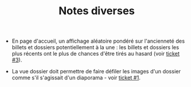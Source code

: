 #+TITLE: Notes diverses

- En page d'accueil, un affichage aléatoire pondéré sur l'ancienneté
  des billets et dossiers potentiellement à la une : les billets et
  dossiers les plus récents ont le plus de chances d'être tirés au
  hasard (voir [[https://github.com/Jardin-des-Sciences/website/issues/3][ticket #3]]).

- La vue dossier doit permettre de faire défiler les images d'un
  dossier comme s'il s'agissait d'un diaporama - voir [[https://github.com/Jardin-des-Sciences/website/issues/1][ticket #1]].

